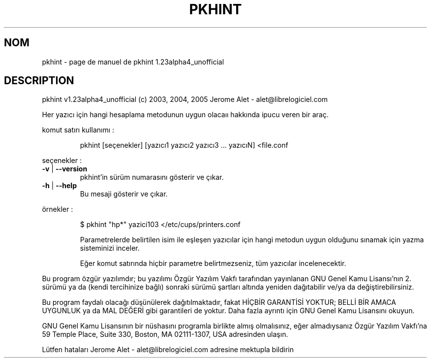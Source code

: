 .\" DO NOT MODIFY THIS FILE!  It was generated by help2man 1.35.
.TH PKHINT "1" "mai 2005" "C@LL - Conseil Internet & Logiciels Libres" "User Commands"
.SH NOM
pkhint \- page de manuel de pkhint 1.23alpha4_unofficial
.SH DESCRIPTION
pkhint v1.23alpha4_unofficial (c) 2003, 2004, 2005 Jerome Alet \- alet@librelogiciel.com
.PP
Her yazıcı için hangi hesaplama metodunun uygun olacaıı hakkında ipucu veren bir araç.
.PP
komut satırı kullanımı :
.IP
pkhint [seçenekler] [yazıcı1 yazıcı2 yazıcı3 ... yazıcıN] <file.conf
.PP
seçenekler :
.TP
\fB\-v\fR | \fB\-\-version\fR
pkhint'in sürüm numarasını gösterir ve çıkar.
.TP
\fB\-h\fR | \fB\-\-help\fR
Bu mesaji gösterir ve çıkar.
.PP
örnekler :
.IP
\f(CW$ pkhint "hp*" yazici103 </etc/cups/printers.conf\fR
.IP
Parametrelerde belirtilen isim ile eşleşen yazıcılar için
hangi metodun uygun olduğunu sınamak için
yazma sisteminizi inceler.
.IP
Eğer komut satırında hiçbir parametre belirtmezseniz, tüm
yazıcılar incelenecektir.
.PP
Bu program özgür yazılımdır; bu yazılımı Özgür Yazılım Vakfı tarafından
yayınlanan GNU Genel Kamu Lisansı'nın 2. sürümü ya da (kendi
tercihinize bağlı) sonraki sürümü şartları altında yeniden dağıtabilir
ve/ya da değiştirebilirsiniz.
.PP
Bu program faydalı olacağı düşünülerek dağıtılmaktadır, fakat HİÇBİR
GARANTİSİ YOKTUR; BELLİ BİR AMACA UYGUNLUK ya da MAL
DEĞERİ gibi garantileri de yoktur.  Daha fazla ayrıntı için GNU Genel
Kamu Lisansını okuyun.
.PP
GNU Genel Kamu Lisansının bir nüshasını programla birlikte almış
olmalısınız, eğer almadıysanız Özgür Yazılım Vakfı'na 59 Temple Place,
Suite 330, Boston, MA 02111\-1307, USA adresinden ulaşın.
.PP
Lütfen hataları Jerome Alet \- alet@librelogiciel.com adresine mektupla bildirin
